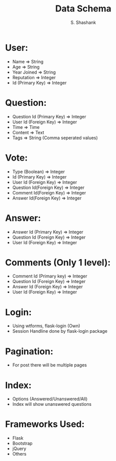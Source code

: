 #+TITLE: Data Schema
#+AUTHOR: S. Shashank


* User:

- Name => String
- Age => String
- Year Joined => String
- Reputation => Integer 
- Id (Primary Key) => Integer

* Question:

- Question Id (Primary Key) => Integer
- User Id (Foreign Key) => Integer
- Time => Time
- Content => Text
- Tags => String (Comma seperated values)

* Vote:

- Type (Boolean) =>  Integer
- Id (Primary Key) => Integer
- User Id (Foreign Key) => Integer 
- Question Id(Foreign Key) => Integer
- Comment Id(Foreign Key) => Integer
- Answer Id(Foreign Key) => Integer

* Answer:
- Answer Id (Primary Key) => Integer
- Question Id (Foreign Key) => Integer
- User Id (Foreign Key) => Integer

* Comments (Only 1 level):
- Comment Id (Primary key) => Integer
- Question Id (Foreign Key) => Integer
- Answer Id (Foreign Key) => Integer
- User Id (Foreign Key) => Integer

* Login:
- Using wtforms, flask-login (Own)
- Session Handline done by flask-login package

* Pagination:
- For post there will be multiple pages

* Index:
- Options (Answered/Unanswered/All)
- Index will show unanswered questions

* Frameworks Used:
- Flask
- Bootstrap
- jQuery
- Others
